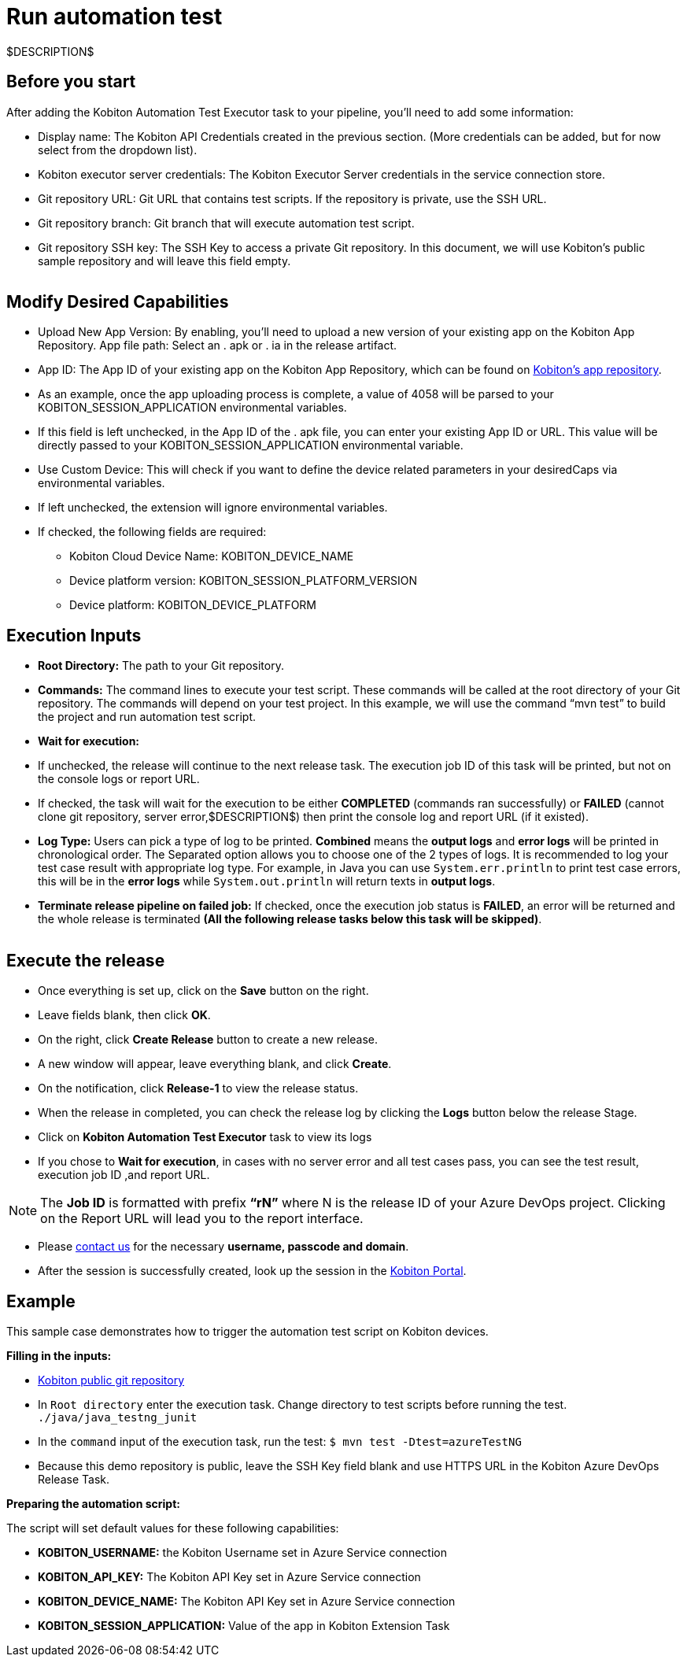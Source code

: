 = Run automation test
:navtitle: Run automation test

$DESCRIPTION$

== Before you start

After adding the Kobiton Automation Test Executor task to your pipeline, you'll need to add some information:

* Display name: The Kobiton API Credentials created in the previous section. (More credentials can be added, but for now select from the dropdown list).
* Kobiton executor server credentials: The Kobiton Executor Server credentials in the service connection store.
* Git repository URL: Git URL that contains test scripts. If the repository is private, use the SSH URL.
* Git repository branch: Git branch that will execute automation test script.
* Git repository SSH key: The SSH Key to access a private Git repository. In this document, we will use Kobiton's public sample repository and will leave this field empty.

image:$OLD-IMAGE$[width="", alt=""]

== Modify Desired Capabilities

* Upload New App Version: By enabling, you'll need to upload a new version of your existing app on the Kobiton App Repository. App file path: Select an . apk or . ia in the release artifact.

* App ID: The App ID of your existing app on the Kobiton App Repository, which can be found on link:https://portal.kobiton.com/apps[Kobiton's app repository].

* As an example, once the app uploading process is complete, a value of 4058 will be parsed to your KOBITON_SESSION_APPLICATION environmental variables.

* If this field is left unchecked, in the App ID of the . apk file, you can enter your existing App ID or URL. This value will be directly passed to your KOBITON_SESSION_APPLICATION environmental variable.

* Use Custom Device: This will check if you want to define the device related parameters in your desiredCaps via environmental variables.

* If left unchecked, the extension will ignore environmental variables.

* If checked, the following fields are required:

** Kobiton Cloud Device Name: KOBITON_DEVICE_NAME
** Device platform version: KOBITON_SESSION_PLATFORM_VERSION
** Device platform: KOBITON_DEVICE_PLATFORM

== Execution Inputs

* *Root Directory:* The path to your Git repository.
* *Commands:* The command lines to execute your test script. These commands will be called at the root directory of your Git repository. The commands will depend on your test project. In this example, we will use the command “mvn test” to build the project and run automation test script.
* *Wait for execution:*
* If unchecked, the release will continue to the next release task. The execution job ID of this task will be printed, but not on the console logs or report URL.
* If checked, the task will wait for the execution to be either *COMPLETED* (commands ran successfully) or *FAILED* (cannot clone git repository, server error,$DESCRIPTION$) then print the console log and report URL (if it existed).
* *Log Type:* Users can pick a type of log to be printed. *Combined* means the *output logs* and *error logs* will be printed in chronological order. The Separated option allows you to choose one of the 2 types of logs. It is recommended to log your test case result with appropriate log type. For example, in Java you can use `System.err.println` to print test case errors, this will be in the *error logs* while `System.out.println` will return texts in *output logs*.
* *Terminate release pipeline on failed job:* If checked, once the execution job status is *FAILED*, an error will be returned and the whole release is terminated *(All the following release tasks below this task will be skipped)*.

image:$OLD-IMAGE$[width="", alt=""]

== Execute the release

* Once everything is set up, click on the *Save* button on the right.

* Leave fields blank, then click *OK*.

* On the right, click *Create Release* button to create a new release.

* A new window will appear, leave everything blank, and click *Create*.

* On the notification, click *Release-1* to view the release status.

* When the release in completed, you can check the release log by clicking the *Logs* button below the release Stage.

* Click on *Kobiton Automation Test Executor* task to view its logs

* If you chose to *Wait for execution*, in cases with no server error and all test cases pass, you can see the test result, execution job ID ,and report URL.

[NOTE]
The **Job ID** is formatted with prefix **“rN”** where N is the release ID of your Azure DevOps project. Clicking on the Report URL will lead you to the report interface.

* Please link:https://kobiton.com/contact-us/[contact us] for the necessary *username, passcode and domain*.

* After the session is successfully created, look up the session in the link:https://portal.kobiton.com/sessions[Kobiton Portal].

== Example

This sample case demonstrates how to trigger the automation test script on Kobiton devices.

*Filling in the inputs:*

* link:https://github.com/kobiton/samples.git[Kobiton public git repository]
* In `Root directory` enter the execution task. Change directory to test scripts before running the test. `./java/java_testng_junit`
* In the `command` input of the execution task, run the test: `$ mvn test -Dtest=azureTestNG`
* Because this demo repository is public, leave the SSH Key field blank and use HTTPS URL in the Kobiton Azure DevOps Release Task.

*Preparing the automation script:*

The script will set default values for these following capabilities:

* *KOBITON_USERNAME:* the Kobiton Username set in Azure Service connection
* *KOBITON_API_KEY:* The Kobiton API Key set in Azure Service connection
* *KOBITON_DEVICE_NAME:* The Kobiton API Key set in Azure Service connection
* *KOBITON_SESSION_APPLICATION:* Value of the app in Kobiton Extension Task
